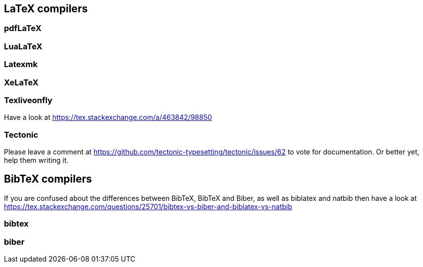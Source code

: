 == LaTeX compilers

=== pdfLaTeX

=== LuaLaTeX

=== Latexmk

=== XeLaTeX

=== Texliveonfly

Have a look at https://tex.stackexchange.com/a/463842/98850

=== Tectonic

Please leave a comment at https://github.com/tectonic-typesetting/tectonic/issues/62 to vote for documentation. Or better yet, help them writing it.

== BibTeX compilers

If you are confused about the differences between BibTeX, BibTeX and Biber, as well as biblatex and natbib then have a look at https://tex.stackexchange.com/questions/25701/bibtex-vs-biber-and-biblatex-vs-natbib

=== bibtex

=== biber